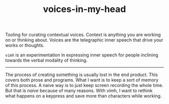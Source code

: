 #+TITLE: voices-in-my-head

Tooling for curating contextual voices. Context is anything you are working on
or thinking about. Voices are the telegraphic inner speech that drive your works
or thoughts.

=vimh= is an experimentation in expressing inner speech for people inclining
towards the verbal modality of thinking.

-----

The process of creating something is usually lost in the end product. This
covers both prose and programs. What I want is to keep a sort of memory of this
process. A naive way is to just keep screen recording the whole time. But that
is /naive/ because of many reasons. With vimh, I want to rethink what happens on a
keypress and save more than characters while working.
